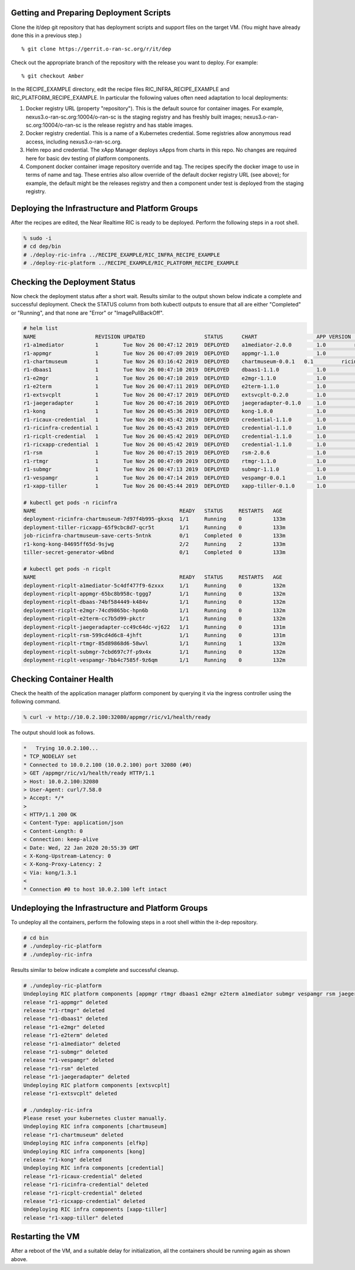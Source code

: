 .. This work is licensed under a Creative Commons Attribution 4.0 International License.
.. SPDX-License-Identifier: CC-BY-4.0
.. ===============LICENSE_START=======================================================
.. Copyright (C) 2019-2020 AT&T Intellectual Property
.. ===================================================================================
.. This documentation file is distributed under the Creative Commons Attribution
.. 4.0 International License (the "License"); you may not use this file except in
.. compliance with the License.  You may obtain a copy of the License at
..
.. http://creativecommons.org/licenses/by/4.0
..
.. This file is distributed on an "AS IS" BASIS,
.. WITHOUT WARRANTIES OR CONDITIONS OF ANY KIND, either express or implied.
.. See the License for the specific language governing permissions and
.. limitations under the License.
.. ===============LICENSE_END=========================================================


Getting and Preparing Deployment Scripts
----------------------------------------

Clone the it/dep git repository that has deployment scripts and support files on the target VM. 
(You might have already done this in a previous step.)

::

  % git clone https://gerrit.o-ran-sc.org/r/it/dep

Check out the appropriate branch of the repository with the release you want to deploy.
For example:

::

  % git checkout Amber

In the RECIPE_EXAMPLE directory, edit the recipe files RIC_INFRA_RECIPE_EXAMPLE and
RIC_PLATFORM_RECIPE_EXAMPLE. In particular the following values often need adaptation
to local deployments:

#. Docker registry URL (property "repository"). This is the default source for
   container images. For example,
   nexus3.o-ran-sc.org:10004/o-ran-sc is the staging registry and has freshly built images;
   nexus3.o-ran-sc.org:10004/o-ran-sc is the release registry and has stable images.
#. Docker registry credential. This is a name of a Kubernetes credential. Some registries
   allow anonymous read access, including nexus3.o-ran-sc.org.
#. Helm repo and credential. The xApp Manager deploys xApps from charts in this repo.
   No changes are required here for basic dev testing of platform components.
#. Component docker container image repository override and tag.  The recipes specify
   the docker image to use in terms of name and tag.  These entries also allow override
   of the default docker registry URL (see above); for example, the default might be the
   releases registry and then a component under test is deployed from the staging registry.


Deploying the Infrastructure and Platform Groups
------------------------------------------------

After the recipes are edited, the Near Realtime RIC is ready to be deployed.
Perform the following steps in a root shell.

.. code:: bash

  % sudo -i
  # cd dep/bin
  # ./deploy-ric-infra ../RECIPE_EXAMPLE/RIC_INFRA_RECIPE_EXAMPLE
  # ./deploy-ric-platform ../RECIPE_EXAMPLE/RIC_PLATFORM_RECIPE_EXAMPLE


Checking the Deployment Status
------------------------------

Now check the deployment status after a short wait. Results similar to the
output shown below indicate a complete and successful deployment. Check the
STATUS column from both kubectl outputs to ensure that all are either 
"Completed" or "Running", and that none are "Error" or "ImagePullBackOff".

.. code::

  # helm list
  NAME                   REVISION UPDATED                   STATUS  	CHART              	APP VERSION	NAMESPACE
  r1-a1mediator          1        Tue Nov 26 00:47:12 2019  DEPLOYED	a1mediator-2.0.0   	1.0         ricplt
  r1-appmgr              1        Tue Nov 26 00:47:09 2019  DEPLOYED	appmgr-1.1.0       	1.0        	ricplt
  r1-chartmuseum       	 1        Tue Nov 26 03:16:42 2019  DEPLOYED	chartmuseum-0.0.1   0.1        	ricinfra
  r1-dbaas1              1        Tue Nov 26 00:47:10 2019  DEPLOYED	dbaas1-1.1.0       	1.0        	ricplt
  r1-e2mgr               1        Tue Nov 26 00:47:10 2019  DEPLOYED	e2mgr-1.1.0        	1.0        	ricplt
  r1-e2term              1        Tue Nov 26 00:47:11 2019  DEPLOYED	e2term-1.1.0       	1.0        	ricplt
  r1-extsvcplt           1        Tue Nov 26 00:47:17 2019  DEPLOYED	extsvcplt-0.2.0    	1.0        	ricplt
  r1-jaegeradapter       1        Tue Nov 26 00:47:16 2019  DEPLOYED	jaegeradapter-0.1.0	1.0        	ricplt
  r1-kong                1        Tue Nov 26 00:45:36 2019  DEPLOYED	kong-1.0.0         	1.0        	ricinfra
  r1-ricaux-credential   1        Tue Nov 26 00:45:42 2019  DEPLOYED	credential-1.1.0   	1.0        	ricaux
  r1-ricinfra-credential 1        Tue Nov 26 00:45:43 2019  DEPLOYED	credential-1.1.0   	1.0        	ricinfra
  r1-ricplt-credential   1        Tue Nov 26 00:45:42 2019  DEPLOYED	credential-1.1.0   	1.0        	ricplt
  r1-ricxapp-credential  1        Tue Nov 26 00:45:42 2019  DEPLOYED	credential-1.1.0   	1.0        	ricxapp
  r1-rsm                 1        Tue Nov 26 00:47:15 2019  DEPLOYED	rsm-2.0.6          	1.0        	ricplt
  r1-rtmgr               1        Tue Nov 26 00:47:09 2019  DEPLOYED	rtmgr-1.1.0        	1.0        	ricplt
  r1-submgr              1        Tue Nov 26 00:47:13 2019  DEPLOYED	submgr-1.1.0       	1.0        	ricplt
  r1-vespamgr            1        Tue Nov 26 00:47:14 2019  DEPLOYED	vespamgr-0.0.1     	1.0        	ricplt
  r1-xapp-tiller         1        Tue Nov 26 00:45:44 2019  DEPLOYED	xapp-tiller-0.1.0  	1.0        	ricinfra

  # kubectl get pods -n ricinfra
  NAME                                              READY   STATUS     RESTARTS   AGE
  deployment-ricinfra-chartmuseum-7d97f4b995-gkxsq  1/1     Running    0          133m
  deployment-tiller-ricxapp-65f9cbc8d7-qcr5t        1/1     Running    0          133m
  job-ricinfra-chartmuseum-save-certs-5ntnk         0/1     Completed  0          133m
  r1-kong-kong-84695ff65d-9sjwg                     2/2     Running    2          133m
  tiller-secret-generator-w6bnd                     0/1     Completed  0          133m

  # kubectl get pods -n ricplt
  NAME                                              READY   STATUS     RESTARTS   AGE
  deployment-ricplt-a1mediator-5c4df477f9-6zxxx     1/1     Running    0          132m
  deployment-ricplt-appmgr-65bc8b958c-tggg7         1/1     Running    0          132m
  deployment-ricplt-dbaas-74bf584449-k484v          1/1     Running    0          132m
  deployment-ricplt-e2mgr-74cd9865bc-hpn6b          1/1     Running    0          132m
  deployment-ricplt-e2term-cc7b5d99-pkctr           1/1     Running    0          132m
  deployment-ricplt-jaegeradapter-cc49c64dc-vj622   1/1     Running    0          131m
  deployment-ricplt-rsm-599cd4d6c8-4jhft            1/1     Running    0          131m
  deployment-ricplt-rtmgr-85d89868d6-58wvl          1/1     Running    1          132m
  deployment-ricplt-submgr-7cbd697c7f-p9x4x         1/1     Running    0          132m
  deployment-ricplt-vespamgr-7bb4c7585f-9z6qm       1/1     Running    0          132m


Checking Container Health
-------------------------

Check the health of the application manager platform component by querying it
via the ingress controller using the following command.

.. code:: bash

  % curl -v http://10.0.2.100:32080/appmgr/ric/v1/health/ready

The output should look as follows.

.. code::

  *   Trying 10.0.2.100...
  * TCP_NODELAY set
  * Connected to 10.0.2.100 (10.0.2.100) port 32080 (#0)
  > GET /appmgr/ric/v1/health/ready HTTP/1.1
  > Host: 10.0.2.100:32080
  > User-Agent: curl/7.58.0
  > Accept: */*
  > 
  < HTTP/1.1 200 OK
  < Content-Type: application/json
  < Content-Length: 0
  < Connection: keep-alive
  < Date: Wed, 22 Jan 2020 20:55:39 GMT
  < X-Kong-Upstream-Latency: 0
  < X-Kong-Proxy-Latency: 2
  < Via: kong/1.3.1
  < 
  * Connection #0 to host 10.0.2.100 left intact


Undeploying the Infrastructure and Platform Groups
--------------------------------------------------

To undeploy all the containers, perform the following steps in a root shell
within the it-dep repository.

.. code:: bash

  # cd bin
  # ./undeploy-ric-platform
  # ./undeploy-ric-infra

Results similar to below indicate a complete and successful cleanup.

.. code::

  # ./undeploy-ric-platform 
  Undeploying RIC platform components [appmgr rtmgr dbaas1 e2mgr e2term a1mediator submgr vespamgr rsm jaegeradapter]
  release "r1-appmgr" deleted
  release "r1-rtmgr" deleted
  release "r1-dbaas1" deleted
  release "r1-e2mgr" deleted
  release "r1-e2term" deleted
  release "r1-a1mediator" deleted
  release "r1-submgr" deleted
  release "r1-vespamgr" deleted
  release "r1-rsm" deleted
  release "r1-jaegeradapter" deleted
  Undeploying RIC platform components [extsvcplt]
  release "r1-extsvcplt" deleted
  
  # ./undeploy-ric-infra
  Please reset your kubernetes cluster manually.
  Undeploying RIC infra components [chartmuseum]
  release "r1-chartmuseum" deleted
  Undeploying RIC infra components [elfkp]
  Undeploying RIC infra components [kong]
  release "r1-kong" deleted
  Undeploying RIC infra components [credential]
  release "r1-ricaux-credential" deleted
  release "r1-ricinfra-credential" deleted
  release "r1-ricplt-credential" deleted
  release "r1-ricxapp-credential" deleted
  Undeploying RIC infra components [xapp-tiller]
  release "r1-xapp-tiller" deleted


Restarting the VM
-----------------

After a reboot of the VM, and a suitable delay for initialization,
all the containers should be running again as shown above.
